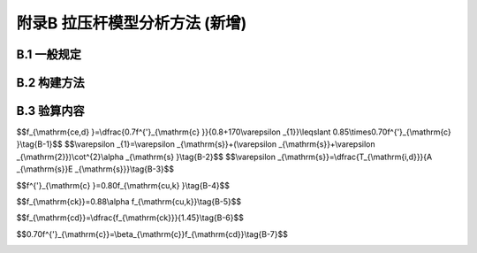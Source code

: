 附录B 拉压杆模型分析方法 (新增)
===================================================

.. raw:: html

  <h2 id="test111">附录B 拉压杆模型分析方法 (新增)</h2>

B.1  一般规定
----------------------

.. raw:: html

 <p style="text-align:justify"><a href="#idtB.1.1"> B.1.1</a> <span id="idtB.1.1"> 混凝土结构内部的力流扰动，主要来源于两种因素：一是集中力的作用( <a href="#figTB.1">图 B-1</a>),应力扰动区的范围取一倍梁高；二是截面几何尺寸的突变( <a href="#figTB.2">图 B-2</a>),应力扰动区的范围取毗邻区的梁高。</span></p>  



 <div align="center"><img id="figTB.1" src="../_static/fig/TB.1.png" alt="Picture" width="350px"></div>
  <p style="color: dimgray;text-align: center;">图 B-1 承受集中力作用的部位</p>
  <script type="text/javascript">var viewer = new Viewer(document.getElementById('figTB.1'));</script>
 <div align="center"><img id="figTB.2" src="../_static/fig/TB.2.png" alt="Picture" width="350px"></div>
  <p style="color: dimgray;text-align: center;">图 B-2 几何形状突变的部位</p>
  <script type="text/javascript">var viewer = new Viewer(document.getElementById('figTB.2'));</script>

 <p style="text-align:justify"><a href="#idtB.1.2"> B.1.2</a> <span id="idtB.1.2"> 拉压杆模型是从混凝土结构连续体内抽象出的一种简化力流分析模型，由压杆、拉杆和节点组成，用以反映结构内部的传力路径。例如， <a href="#figTB.3">图 B-3</a>示出了一种深梁内集中力传递的拉压杆模型，以及一种端部锚固区内集中锚固力扩散的拉压杆模型。</span></p>  

 <div align="center"><img id="figTB.3" src="../_static/fig/TB.3.png" alt="Picture" width="400px"></div>
  <p style="color: dimgray;text-align: center;">图 B-3 拉压杆模型的基本组成</p>
  <script type="text/javascript">var viewer = new Viewer(document.getElementById('figTB.3'));</script>

 <p style="text-align:justify;text-indent:2em;" > 拉杆是受拉构件，一般由普通钢筋或预应力钢筋构成。压杆代表压力场的合力，压杆的形状根据压力扩散情况，可以是棱柱形、瓶形或者扇形。节点位于压杆、拉杆轴线与集中力的交汇处，是力流转向区域。根据节点区交汇杆件的类型，节点可分为CCT型(压-压-拉，由多根压杆与一根拉杆围成的节点区)、CCC型(压-压-压，仅由压杆围成的节点区)、CTT型(压-拉-拉，由1根压杆及2根或2根以上拉杆围成的节点区)和TTT型(拉-拉-拉，全部由拉杆围成的节点区)。根据节点区力流转向的明确程度，节点可分为集中节点(如图 B-1深梁中的节点)和弥散节点(如图 B-1端部锚固区内的中部节点)。集中节点处，一般至少有一个明确的边界力作用面；弥散节点代表一个力流转向区，其边界往往不明晰，在此处压杆和拉杆的交汇范围比较宽，一般无需进行节点承载力验算。</p>
 <p style="text-align:justify;text-indent:2em;" > 在基于拉压杆模型的设计步骤中，“构建应力扰动区的拉压杆模型”是比较困难的一个环节。在理论上，可按<a href="https://jtg-3362.readthedocs.io/zh/latest/FLB.html#idB.2.2">第B.2.2条</a>中建议的方法构建拉压杆模型，例如，本规范给出了桥墩悬臂盖梁、墩帽和桩基承台等应力扰动区的拉压杆模型。但是，对于后张端部锚固区、三角齿块锚固区和支座处横隔梁等应力扰动区，构建拉压杆模型的工作量往往很大，且带有研究的性质。为此，本规范直接给出了这些应力扰动区的拉杆内力设计值计算公式，这样就可以免去构建拉压杆模型和求解模型这两个步骤。</p>


B.2 构建方法
----------------------

.. raw:: html

 <p style="text-align:justify"><a href="#idtB.2.1"> B.2.1</a> <span id="idtB.2.1"> 拉压杆模型应满足以下两个必要条件：</span></p>  
 <ol>
 <li> 静力平衡条件，即模型中各节点满足平衡方程；</li>
 <li> 材料屈服准则，即模型中各杆件和节点的应力小于材料屈服应力。</li>
 </ol>
 <p style="text-align:justify;text-indent:2em;" > 从理论上讲，拉压杆模型是一种塑性力学下限分析方法，会给出偏于保守的承载力估计。针对同一应力扰动区问题，可以有多种拉压杆模型的选择。</p>
 <p style="text-align:justify;text-indent:2em;" > 然而，由于混凝土结构的特点，并不是任意的模型都是合适的。为避免结构中出现超出混凝土塑性变形能力的应力重分布，压杆和拉杆的位置和走向应反映混凝土结构内部的力流传递路径，这是拉压杆模型构建时应遵循的基本原则。以 <a href="#figTB.4">图 B-4</a> 所示深梁为例，拉杆、压杆的布置反映了主拉、主压应力的走向，拉杆、压杆的内力大小与关键截面弹性应力的合力一致。依据这样的构形进行结构配筋设计，并结合合理构造配筋，既可满足承载力需求，也能有效地控制正常使用阶段的裂缝宽度，减少结构在受力过程中的应力重分布。</p>
 <div align="center"><img id="figTB.4" src="../_static/fig/TB.4.png" alt="Picture" width="250px"></div>
  <p style="color: dimgray;text-align: center;">图 B-4 按结构弹性应力构建拉压杆模型</p>
  <script type="text/javascript">var viewer = new Viewer(document.getElementById('figTB.4'));</script>

 <p style="text-align:justify"><a href="#idtB.2.2"> B.2.2</a> <span id="idtB.2.4"> 尽管国际学术界对拉压杆模型的构形方法付出了巨大的努力，迄今仍没有普适性的简明方法。目前常用的方法有：荷载路径法、应力迹线法、力流线法、最小应变能准则、最大强度准则等，简介如下：</span></p>  
 <ol>
 <li> 荷载路径法是根据经验直接勾画出结构内部力流传递路径的方法，因此，需要设计者有良好的概念和工程经验，一般用于结构几何形体和荷载工况相对简单的情形。</li>
 <li> 应力迹线法的思路是保证拉杆、压杆的走向与主要应力迹线指向一致，再通过对一些关键截面应力积分获得合力准确位置，即拉杆或压杆所在位置。</li>
 <li> 力流线法是定量化的荷载路径法，通过给出力流线解析方程或算法，得到较为精确的压力传递力流线，借助压力线的横向分力求解横向拉力或劈裂力位置，进而形成完整的拉压杆模型构形。</li>
 <li> 最小应变能法认为荷载在结构中引起的真实变形，总是使结构的应变能最小，对于由连续体离散化而来的拉压杆模型也应当满足最小应变能准则，基于这一原理的多种结构拓扑优化方法，也是获得拉压杆模型的途径之一。</li>
 <li> 最大强度准则认为，拉压杆模型遵循塑性下限定理，在各种可能的拉压杆模型中，强度最大的模型最逼近真实的受力路径，运用这一准则可以确定模型构形中的关键参数。</li>   
 </ol>

 <p style="text-align:justify"><a href="#idtB.2.3"> B.2.3</a> <span id="idtB.2.3"> 研究表明，随着拉杆与压杆之间夹角的减小，压杆的混凝土有效抗压强度快幅降低。当拉杆与压杆之间的夹角过小时(一般以25°为界限值),依据最大强度准则，这样的构形不能真实反映力流的传递路径，因而是不恰当的构形。</span></p>   


B.3 验算内容
----------------------

.. raw:: html

 <p style="text-align:justify"><a href="#idtB.3.1"> B.3.1</a> <span id="idtB.3.1"> 本条给出了拉压杆模型的承载力验算内容，包括拉杆抗拉承载力验算和压杆抗压承载力验算。一般地，在确保支承面局部承压和钢筋可靠锚固的情形下，节点的承载力等同于与其交汇压杆的承载力，因而无需再进行节点承载力验算。</span></p>  
 <p style="text-align:justify;text-indent:2em;" > 拉杆和压杆的轴向力设计值，可通过对所构建的拉压杆模型进行静力求解得出。例如，本规范给出了几种典型应力扰动区的拉压杆模型(如<a href="https://jtg-3362.readthedocs.io/zh/latest/08.html#id8.4.6">第8.4.6条</a>、<a href="https://jtg-3362.readthedocs.io/zh/latest/08.html#id8.4.7">第8.4.7条</a>和<a href="https://jtg-3362.readthedocs.io/zh/latest/08.html#id8.5.4">第8.5.4条</a>),在这些情形下，可以根据已确知的模型构形求算出拉杆和压杆的轴向力设计值。对于构建拉压杆模型比较困难的一些复杂应力扰动区，则可根据力流模型理论得到的解析公式(如<a href="https://jtg-3362.readthedocs.io/zh/latest/08.html#id8.2.2">第8.2.2条</a>、<a href="https://jtg-3362.readthedocs.io/zh/latest/08.html#id8.2.6">第8.2.6条</a>和<a href="https://jtg-3362.readthedocs.io/zh/latest/08.html#id8.3.2">第8.3.2条</a>),直接计算出拉杆的内力设计值。</p>
 <p style="text-align:justify"><a href="#idtB.3.2"> B.3.2</a> <span id="idtB.3.2"> ~ <a href="#idtB.3.4"> B.3.4</a> <span id="idtB.3.4">  拉压杆模型中拉杆和压杆的承载力设计值计算方法，主要借鉴了《美国AASHTO LRFD规范》的相关规定，并按我国规范的材料指标进行了换算。</span></p>  
 <p style="text-align:justify;text-indent:2em;" > 拉杆一般由普通钢筋或预应力钢筋构成，钢筋的锚固长度或锚固构造必须满足要求，以避免锚固失效情况的发生。压杆承载力由具有明确边界的压杆端面抗压承载力控制。对于一端为弥散节点的压杆，其边界往往不十分明晰，此处压杆范围比较宽，一般不控制设计。本规范给出了带有明确边界的两种典型压杆，即：1)由支承面和钢筋共同约束的压杆；2)支承面和相邻压杆共同约束的压杆。</p>
 <p style="text-align:justify;text-indent:2em;" > 混凝土压杆的等效抗压强度设计值<math xmlns="http://www.w3.org/1998/Math/MathML" ><msub><mi>f</mi><mrow><mrow><mi mathvariant="normal">c</mi><mi mathvariant="normal">e</mi><mo>,</mo><mi mathvariant="normal">d</mi></mrow></mrow></msub></math>，主要考虑了垂直于压杆方向横向拉应变的影响进行折减。当验算的压杆端面相邻节点为CCC型时(<a href="https://jtg-3362.readthedocs.io/zh/latest/FLB.html#figB.3.3.3">图B.3.3-3</a>)],混凝土压杆的等效抗压强度设计值<math xmlns="http://www.w3.org/1998/Math/MathML" ><msub><mi>f</mi><mrow><mrow><mi mathvariant="normal">c</mi><mi mathvariant="normal">e</mi><mo>,</mo><mi mathvariant="normal">d</mi></mrow></mrow></msub></math>取为<math xmlns="http://www.w3.org/1998/Math/MathML" ><mn>0.85</mn><msub><mi>β</mi><mrow><mrow><mi mathvariant="normal">c</mi></mrow></mrow></msub><msub><mi>f</mi><mrow><mrow><mi mathvariant="normal">c</mi><mi mathvariant="normal">d</mi></mrow></mrow></msub></math>。</p>
 <p style="text-align:justify;text-indent:2em;" > 在《美国AASHTO-LRFD规范》中，混凝土压杆的等效抗压强度设计值<math xmlns="http://www.w3.org/1998/Math/MathML" ><msub><mi>f</mi><mrow><mrow><mi mathvariant="normal">c</mi><mi mathvariant="normal">e</mi><mo>,</mo><mi mathvariant="normal">d</mi></mrow></mrow></msub></math>表达为：</p>  

$$f_{\\mathrm{ce,d} }=\\dfrac{0.7f^{'}_{\\mathrm{c} }}{0.8+170\\varepsilon _{1}}\\leqslant 0.85\\times0.70f^{'}_{\\mathrm{c} }\\tag{B-1}$$ 
$$\\varepsilon _{1}=\\varepsilon _{\\mathrm{s}}+(\\varepsilon _{\\mathrm{s}}+\\varepsilon _{\\mathrm{2}})\\cot^{2}\\alpha _{\\mathrm{s} }\\tag{B-2}$$ 
$$\\varepsilon _{\\mathrm{s}}=\\dfrac{T_{\\mathrm{i,d}}}{A _{\\mathrm{s}}E _{\\mathrm{s}}}\\tag{B-3}$$ 


.. raw:: html 

 <table border="0" style="font-family:times new roman" id="gongshi">
 <tr>
 <td width="50px" align='center' id="eqzs">式中:</td>
 <td width="30px" align='right' id="eqzs"><math xmlns="http://www.w3.org/1998/Math/MathML" ><msub><mi>f</mi><mrow><mrow><mi mathvariant="normal">u</mi></mrow></mrow></msub></math></td>
 <td width="40px" align='left' id="eqzs">——</td>
 <td id="eqzs"> 凝土压杆有效抗压强度设计值；</td>
 </tr>
 <tr>
 <td  align='left' id="eqzs"> </td>
  <td  align='right' id="eqzs"><math xmlns="http://www.w3.org/1998/Math/MathML" ><msubsup><mi>f</mi><mrow><mrow><mi mathvariant="normal">c</mi></mrow></mrow><mrow><msup><mi></mi><mo>′</mo></msup></mrow></msubsup></math></td>
 <td  align='left' id="eqzs">——</td>
 <td id="eqzs"><math xmlns="http://www.w3.org/1998/Math/MathML" ><mi>ϕ</mi><mn>150</mn><mtext>&nbsp;</mtext><mrow><mi mathvariant="normal">m</mi><mi mathvariant="normal">m</mi></mrow><mo>×</mo><mn>300</mn><mtext>&nbsp;</mtext><mrow><mi mathvariant="normal">m</mi><mi mathvariant="normal">m</mi></mrow></math>混凝土圆柱体 28d特征抗压强度；</td>
 </tr>
 <tr>
 <td  align='left' id="eqzs"> </td>
  <td  align='right' id="eqzs"><math xmlns="http://www.w3.org/1998/Math/MathML" ><msub><mi>ε</mi><mrow><mrow><mi mathvariant="normal">s</mi></mrow></mrow></msub></math></td>
 <td  align='left' id="eqzs">——</td>
 <td id="eqzs">拉杆钢筋拉伸应变；</td>
 </tr>
 <tr>
 <td  align='left' id="eqzs"> </td>
 <td  align='right' id="eqzs"><math xmlns="http://www.w3.org/1998/Math/MathML" ><msub><mi>α</mi><mrow><mrow><mi mathvariant="normal">s</mi></mrow></mrow></msub></math></td>
 <td  align='left' id="eqzs">——</td>
 <td id="eqzs">压杆压力作用线与拉杆拉力作用线的夹角；</td>
 </tr>  
 <tr>
 <td  align='left' id="eqzs"> </td>
  <td  align='right' id="eqzs"><math xmlns="http://www.w3.org/1998/Math/MathML" ><msub><mi>T</mi><mrow><mrow><mi mathvariant="normal">i,d</mi></mrow></mrow></msub></math></td>
 <td  align='left' id="eqzs">——</td>
 <td id="eqzs">与压杆相交的拉杆拉力：</td>
 </tr>
 <tr>
 <td  align='left' id="eqzs"> </td>
 <td  align='right' id="eqzs"><math xmlns="http://www.w3.org/1998/Math/MathML" ><msub><mi>A</mi><mrow><mrow><mi mathvariant="normal">s</mi></mrow></mrow></msub></math></td>
 <td  align='left' id="eqzs">——</td>
 <td id="eqzs">与压杆交的拉杆钢筋截面面积；</td>
 </tr> 
 <tr>
 <td  align='left' id="eqzs"> </td>
 <td  align='right' id="eqzs"><math xmlns="http://www.w3.org/1998/Math/MathML" ><msub><mi>E</mi><mrow><mrow><mi mathvariant="normal">s</mi></mrow></mrow></msub></math></td>
 <td  align='left' id="eqzs">——</td>
 <td id="eqzs">拉杆钢筋弹性模量；</td>
 </tr>
 <tr>
 <td  align='left' id="eqzs"> </td>
 <td  align='right' id="eqzs"><math xmlns="http://www.w3.org/1998/Math/MathML" ><msub><mi>ε</mi><mrow><mrow><mi mathvariant="normal">2</mi></mrow></mrow></msub></math></td>
 <td  align='left' id="eqzs">——</td>
 <td id="eqzs">压杆方向压缩应变，取0.002。</td>
 </tr> 
 </table>
 <p></p>  
 
 
 <p style="text-align:justify;text-indent:2em;" > 按照我国规范的材料指标，对式(B-1)换算如下：</p>
 <p style="text-align:justify;text-indent:2em;" > 同一混凝土制成的边长150 mm立方体28d抗压强度标准值<math xmlns="http://www.w3.org/1998/Math/MathML" ><msub><mi>f</mi><mrow><mrow><mi mathvariant="normal">c</mi><mi mathvariant="normal">u</mi><mo>,</mo><mi mathvariant="normal">k</mi></mrow></mrow></msub></math>与<math xmlns="http://www.w3.org/1998/Math/MathML" ><mi>ϕ</mi><mn>150</mn><mtext>&nbsp;</mtext><mrow><mi mathvariant="normal">m</mi><mi mathvariant="normal">m</mi></mrow><mo>×</mo><mn>300</mn><mtext>&nbsp;</mtext><mrow><mi mathvariant="normal">m</mi><mi mathvariant="normal">m</mi></mrow></math>圆柱体28d特征抗压强度<math xmlns="http://www.w3.org/1998/Math/MathML" ><msubsup><mi>f</mi><mrow><mrow><mi mathvariant="normal">c</mi></mrow></mrow><mrow><msup><mi></mi><mo>′</mo></msup></mrow></msubsup></math>的关系约为</p>

$$f^{'}_{\\mathrm{c} }=0.80f_{\\mathrm{cu,k} }\\tag{B-4}$$ 


.. raw:: html 

 <p style="text-align:justify;text-indent:2em;" > 在3.1节条文说明，混凝土棱柱体抗压强度标准值<math xmlns="http://www.w3.org/1998/Math/MathML" ><msub><mi>f</mi><mrow><mrow><mi mathvariant="normal">c</mi><mi mathvariant="normal">k</mi></mrow></mrow></msub></math>与立方体抗压强度标准值<math xmlns="http://www.w3.org/1998/Math/MathML" ><msub><mi>f</mi><mrow><mrow><mi mathvariant="normal">c</mi><mi mathvariant="normal">u</mi><mo>,</mo><mi mathvariant="normal">k</mi></mrow></mrow></msub></math>的关系为</p> 

$$f_{\\mathrm{ck}}=0.88\\alpha f_{\\mathrm{cu,k}}\\tag{B-5}$$ 


.. raw:: html 


 <p style="text-align:justify;text-indent:2em;" > 式中<math xmlns="http://www.w3.org/1998/Math/MathML" ><mi>a</mi></math>按以往试验资料和《高强混凝土结构设计与施工指南》(以下简称《高强混凝土指南》)建议取值，C50及以下混凝土<math xmlns="http://www.w3.org/1998/Math/MathML"><mi>a</mi><mo>=</mo><mn>0.76</mn></math>；C55~C80混凝土，<math xmlns="http://www.w3.org/1998/Math/MathML" ><mi>a</mi><mo>=</mo><mn>0.78</mn><mo>∼</mo><mn>0.82</mn></math>。另外，考虑C40以上混凝土具有脆性，取折减系数C40~C80为1.0~0.87,中间按直线插入。</p>
 <p style="text-align:justify;text-indent:2em;" > 混凝土轴心抗压强度设计值<math xmlns="http://www.w3.org/1998/Math/MathML" ><msub><mi>f</mi><mrow><mrow><mi mathvariant="normal">c</mi><mi mathvariant="normal">d</mi></mrow></mrow></msub></math>与混凝土抗压强度标准值<math xmlns="http://www.w3.org/1998/Math/MathML" ><msub><mi>f</mi><mrow><mrow><mi mathvariant="normal">c</mi><mi mathvariant="normal">k</mi></mrow></mrow></msub></math>的关系为</p>


$$f_{\\mathrm{cd}}=\\dfrac{f_{\\mathrm{ck}}}{1.45}\\tag{B-6}$$ 


.. raw:: html 

 <p style="text-align:justify;text-indent:2em;" > 综合公式(B-4)、公式(B-5)和公式(B-6),得到</p> 

$$0.70f^{'}_{\\mathrm{c}}=\\beta_{\\mathrm{c}}f_{\\mathrm{cd}}\\tag{B-7}$$ 


.. raw:: html 

 <p style="text-align:justify;text-indent:2em;" > 将公式(B-7)代入公式(B-1),即得公式(B.3.3-2)。</p> 

 <p style="text-align:justify;text-indent:2em;" > 参数<math xmlns="http://www.w3.org/1998/Math/MathML" ><msub><mi>β</mi><mrow><mrow><mi mathvariant="normal">c</mi></mrow></mrow></msub></math>与混凝土强度等级有关，不同混凝土强度等级对应的<math xmlns="http://www.w3.org/1998/Math/MathML" ><msub><mi>β</mi><mrow><mrow><mi mathvariant="normal">c</mi></mrow></mrow></msub></math>值如表B-1所示。</p>
      <style>
     #biaoge {
         border: 2px solid black;
         border-collapse: collapse;
         margin-bottom:1px;
        
      }
      th, td {
         padding-top: 5px;
         padding-bottom:5px;
         padding-left:5px;
         padding-right:5px;
         border: 1px solid black;
         
      }
      #eqzs {
         border: 0px;
      }
      #dhbg {
        vertical-align: middle;
      }
     </style>

		<table id="biaoge" style="font-family:times new roman">

         <caption style="caption-side:top;text-align: center;color:black" ><b style="text-align:center"> <div id="BTB.1">表B-1 不同混凝土强度等级对应的<math xmlns="http://www.w3.org/1998/Math/MathML" ><msub><mi>β</mi><mrow><mrow><mi mathvariant="normal">c</mi></mrow></mrow></msub></math>值</b></caption>	
              
		    <tr>
		     <td  align="center" id="dhbg"width="150px">混凝土强度</td>
		     <td  align="center" id="dhbg"width="110px">C25~c40</td>
         <td  align="center" id="dhbg"width="80px">C45</td>
         <td  align="center" id="dhbg"width="80px">C50</td>
         <td  align="center" id="dhbg"width="80px">C55</td>
         <td  align="center" id="dhbg"width="80px">C60</td>
         <td  align="center" id="dhbg"width="80px">C54</td>
         <td  align="center" id="dhbg"width="80px">C70</td>
         <td  align="center" id="dhbg"width="80px">C75</td>
         <td  align="center" id="dhbg"width="80px">C80</td>
		    </tr>
		    <tr>
		     <td align="center" id="dhbg"><math xmlns="http://www.w3.org/1998/Math/MathML" ><msub><mi>β</mi><mrow><mrow><mi mathvariant="normal">c</mi></mrow></mrow></msub></math></td>
				 <td align="center" id="dhbg">1.29</td>
		     <td align="center" id="dhbg">1.32</td>
		     <td align="center" id="dhbg">1.33</td>
		     <td align="center" id="dhbg">1.34</td>
		     <td align="center" id="dhbg">1.34</td>
		     <td align="center" id="dhbg">1.35</td>
		     <td align="center" id="dhbg">1.36</td>          
		     <td align="center" id="dhbg">1.36</td>  
		     <td align="center" id="dhbg">1.37</td>                   
		    </tr>
		</table>
 <p> </p>


 <p style="text-align:justify;text-indent:2em;" > 为方便起见，适当归并上表中数值，对于C25~C50取1.30,C55~C80取1.35。</p>    


:math:`\ `	
